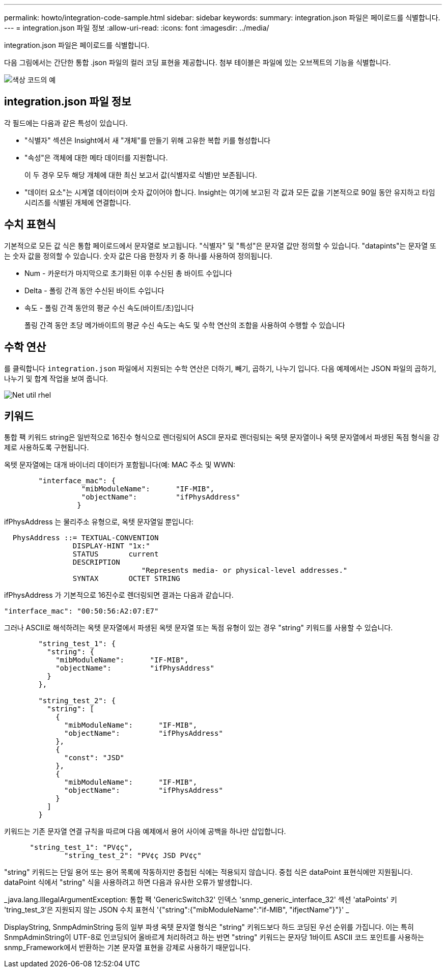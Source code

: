---
permalink: howto/integration-code-sample.html 
sidebar: sidebar 
keywords:  
summary: integration.json 파일은 페이로드를 식별합니다. 
---
= integration.json 파일 정보
:allow-uri-read: 
:icons: font
:imagesdir: ../media/


[role="lead"]
integration.json 파일은 페이로드를 식별합니다.

다음 그림에서는 간단한 통합 .json 파일의 컬러 코딩 표현을 제공합니다. 첨부 테이블은 파일에 있는 오브젝트의 기능을 식별합니다.

image::../media/color-code-example.gif[색상 코드의 예]



== integration.json 파일 정보

각 필드에는 다음과 같은 특성이 있습니다.

* "식별자" 섹션은 Insight에서 새 "개체"를 만들기 위해 고유한 복합 키를 형성합니다
* "속성"은 객체에 대한 메타 데이터를 지원합니다.
+
이 두 경우 모두 해당 개체에 대한 최신 보고서 값(식별자로 식별)만 보존됩니다.

* "데이터 요소"는 시계열 데이터이며 숫자 값이어야 합니다. Insight는 여기에 보고된 각 값과 모든 값을 기본적으로 90일 동안 유지하고 타임 시리즈를 식별된 개체에 연결합니다.




== 수치 표현식

기본적으로 모든 값 식은 통합 페이로드에서 문자열로 보고됩니다. "식별자" 및 "특성"은 문자열 값만 정의할 수 있습니다. "datapints"는 문자열 또는 숫자 값을 정의할 수 있습니다. 숫자 값은 다음 한정자 키 중 하나를 사용하여 정의됩니다.

* Num - 카운터가 마지막으로 초기화된 이후 수신된 총 바이트 수입니다
* Delta - 폴링 간격 동안 수신된 바이트 수입니다
* 속도 - 폴링 간격 동안의 평균 수신 속도(바이트/초)입니다
+
폴링 간격 동안 초당 메가바이트의 평균 수신 속도는 속도 및 수학 연산의 조합을 사용하여 수행할 수 있습니다





== 수학 연산

를 클릭합니다 `integration.json` 파일에서 지원되는 수학 연산은 더하기, 빼기, 곱하기, 나누기 입니다. 다음 예제에서는 JSON 파일의 곱하기, 나누기 및 합계 작업을 보여 줍니다.

image::../media/net-util-rhel.gif[Net util rhel]



== 키워드

통합 팩 키워드 string은 일반적으로 16진수 형식으로 렌더링되어 ASCII 문자로 렌더링되는 옥텟 문자열이나 옥텟 문자열에서 파생된 독점 형식을 강제로 사용하도록 구현됩니다.

옥텟 문자열에는 대개 바이너리 데이터가 포함됩니다(예: MAC 주소 및 WWN:

[listing]
----
        "interface_mac": {
                  "mibModuleName":      "IF-MIB",
                  "objectName":         "ifPhysAddress"
                 }
----
ifPhysAddress 는 물리주소 유형으로, 옥텟 문자열일 뿐입니다:

[listing]
----
  PhysAddress ::= TEXTUAL-CONVENTION
                DISPLAY-HINT "1x:"
                STATUS       current
                DESCRIPTION
                                "Represents media- or physical-level addresses."
                SYNTAX       OCTET STRING
----
ifPhysAddress 가 기본적으로 16진수로 렌더링되면 결과는 다음과 같습니다.

[listing]
----
"interface_mac": "00:50:56:A2:07:E7"
----
그러나 ASCII로 해석하려는 옥텟 문자열에서 파생된 옥텟 문자열 또는 독점 유형이 있는 경우 "string" 키워드를 사용할 수 있습니다.

[listing]
----
        "string_test_1": {
          "string": {
            "mibModuleName":      "IF-MIB",
            "objectName":         "ifPhysAddress"
          }
        },

        "string_test_2": {
          "string": [
            {
              "mibModuleName":      "IF-MIB",
              "objectName":         "ifPhysAddress"
            },
            {
              "const": "JSD"
            },
            {
              "mibModuleName":      "IF-MIB",
              "objectName":         "ifPhysAddress"
            }
          ]
        }
----
키워드는 기존 문자열 연결 규칙을 따르며 다음 예제에서 용어 사이에 공백을 하나만 삽입합니다.

[listing]
----
      "string_test_1": "PV¢ç",
              "string_test_2": "PV¢ç JSD PV¢ç"
----
"string" 키워드는 단일 용어 또는 용어 목록에 작동하지만 중첩된 식에는 적용되지 않습니다. 중첩 식은 dataPoint 표현식에만 지원됩니다. dataPoint 식에서 "string" 식을 사용하려고 하면 다음과 유사한 오류가 발생합니다.

_java.lang.IllegalArgumentException: 통합 팩 'GenericSwitch32' 인덱스 'snmp_generic_interface_32' 섹션 'ataPoints' 키 'tring_test_3'은 지원되지 않는 JSON 수치 표현식 '{"string":{"mibModuleName":"if-MIB", "ifjectName"}"}' _

DisplayString, SnmpAdminString 등의 일부 파생 옥텟 문자열 형식은 "string" 키워드보다 하드 코딩된 우선 순위를 가집니다. 이는 특히 SnmpAdminString이 UTF-8로 인코딩되어 올바르게 처리하려고 하는 반면 "string" 키워드는 문자당 1바이트 ASCII 코드 포인트를 사용하는 snmp_Framework에서 반환하는 기본 문자열 표현을 강제로 사용하기 때문입니다.
